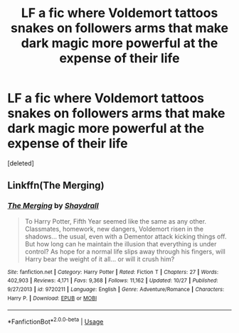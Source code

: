#+TITLE: LF a fic where Voldemort tattoos snakes on followers arms that make dark magic more powerful at the expense of their life

* LF a fic where Voldemort tattoos snakes on followers arms that make dark magic more powerful at the expense of their life
:PROPERTIES:
:Score: 8
:DateUnix: 1546487998.0
:DateShort: 2019-Jan-03
:FlairText: Fic Search
:END:
[deleted]


** Linkffn(The Merging)
:PROPERTIES:
:Author: Jahoan
:Score: 2
:DateUnix: 1546489461.0
:DateShort: 2019-Jan-03
:END:

*** [[https://www.fanfiction.net/s/9720211/1/][*/The Merging/*]] by [[https://www.fanfiction.net/u/2102558/Shaydrall][/Shaydrall/]]

#+begin_quote
  To Harry Potter, Fifth Year seemed like the same as any other. Classmates, homework, new dangers, Voldemort risen in the shadows... the usual, even with a Dementor attack kicking things off. But how long can he maintain the illusion that everything is under control? As hope for a normal life slips away through his fingers, will Harry bear the weight of it all... or will it crush him?
#+end_quote

^{/Site/:} ^{fanfiction.net} ^{*|*} ^{/Category/:} ^{Harry} ^{Potter} ^{*|*} ^{/Rated/:} ^{Fiction} ^{T} ^{*|*} ^{/Chapters/:} ^{27} ^{*|*} ^{/Words/:} ^{402,903} ^{*|*} ^{/Reviews/:} ^{4,171} ^{*|*} ^{/Favs/:} ^{9,368} ^{*|*} ^{/Follows/:} ^{11,162} ^{*|*} ^{/Updated/:} ^{10/27} ^{*|*} ^{/Published/:} ^{9/27/2013} ^{*|*} ^{/id/:} ^{9720211} ^{*|*} ^{/Language/:} ^{English} ^{*|*} ^{/Genre/:} ^{Adventure/Romance} ^{*|*} ^{/Characters/:} ^{Harry} ^{P.} ^{*|*} ^{/Download/:} ^{[[http://www.ff2ebook.com/old/ffn-bot/index.php?id=9720211&source=ff&filetype=epub][EPUB]]} ^{or} ^{[[http://www.ff2ebook.com/old/ffn-bot/index.php?id=9720211&source=ff&filetype=mobi][MOBI]]}

--------------

*FanfictionBot*^{2.0.0-beta} | [[https://github.com/tusing/reddit-ffn-bot/wiki/Usage][Usage]]
:PROPERTIES:
:Author: FanfictionBot
:Score: 1
:DateUnix: 1546489470.0
:DateShort: 2019-Jan-03
:END:
